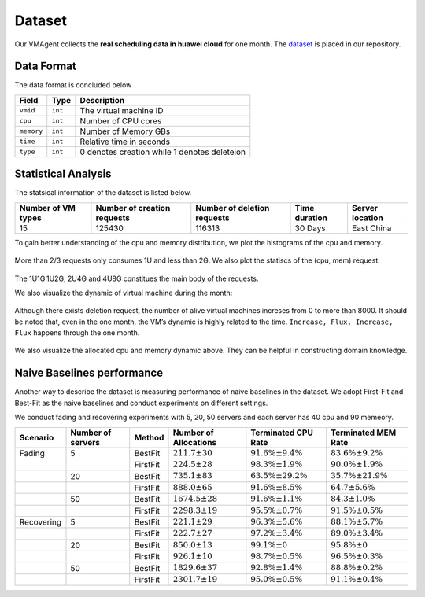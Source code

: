 Dataset
=======

Our VMAgent collects the **real scheduling data in huawei cloud** for one month. The
`dataset <https://github.com/mail-ecnu/VMAgent/blob/master/vmagent/data/dataset.csv>`__ is placed in our repository.

Data Format
--------------------

The data format is concluded below 

==========    ==================================== ===============================================
Field         Type                                 Description
==========    ==================================== ===============================================
``vmid``      ``int``                              The virtual machine ID
``cpu``       ``int``                              Number of CPU cores
``memory``    ``int``                              Number of Memory GBs
``time``      ``int``                              Relative time in seconds  
``type``      ``int``                              0 denotes creation while 1 denotes deleteion
==========    ==================================== ===============================================

Statistical Analysis
--------------------

The statsical information of the dataset is listed below.

================== =========================== =========================== ============= ===============
Number of VM types Number of creation requests Number of deletion requests Time duration Server location
================== =========================== =========================== ============= ===============
15                 125430                      116313                      30 Days       East China
================== =========================== =========================== ============= ===============

To gain better understanding of the cpu and memory distribution, we plot the histograms of the cpu and memory.

.. figure:: ../images/scenarios/cpu.png
   :alt: cpu

.. figure:: ../images/scenarios/mem.png
   :alt: mem

More than 2/3 requests only consumes 1U and less than 2G. We also plot the statiscs of the (cpu, mem) request:

.. figure:: ../images/scenarios/vm_type.png
   :alt: vmtype

The 1U1G,1U2G, 2U4G and 4U8G constitues the main body of the requests.

We also visualize the dynamic of virtual machine during the month:

.. figure:: ../images/scenarios/alive_vms.png
   :alt: alives

Although there exists deletion request, the number of alive virtual machines increses from 0 to more than 8000. It
should be noted that, even in the one month, the VM’s dynamic is highly related to the time.
``Increase, Flux, Increase, Flux`` happens through the one month.

.. figure:: ../images/scenarios/cpu_mem.png
   :alt: cpu-mem

We also visualize the allocated cpu and memory dynamic above. They can be helpful in constructing domain knowledge.

Naive Baselines performance
---------------------------

Another way to describe the dataset is measuring performance of naive baselines in the dataset. We adopt First-Fit and
Best-Fit as the naive baselines and conduct experiments on different settings.

We conduct fading and recovering experiments with 5, 20, 50 servers and each server has 40 cpu and 90 memeory.

========== ================= ======== ===================== ========================= =========================
Scenario   Number of servers Method   Number of Allocations Terminated CPU Rate       Terminated MEM Rate
========== ================= ======== ===================== ========================= =========================
Fading     5                 BestFit  :math:`211.7 \pm 30`  :math:`91.6\% \pm 9.4\%`  :math:`83.6\% \pm 9.2\%`
\                            FirstFit :math:`224.5 \pm 28`  :math:`98.3\% \pm 1.9\%`  :math:`90.0\% \pm 1.9\%`
\          20                BestFit  :math:`735.1 \pm 83`  :math:`63.5\% \pm 29.2\%` :math:`35.7\% \pm 21.9\%`
\                            FirstFit :math:`888.0 \pm 65`  :math:`91.6\% \pm 8.5\%`  :math:`64.7 \pm 5.6\%`
\          50                BestFit  :math:`1674.5 \pm 28` :math:`91.6\% \pm 1.1\%`  :math:`84.3 \pm 1.0\%`
\                            FirstFit :math:`2298.3 \pm 19` :math:`95.5\% \pm 0.7\%`  :math:`91.5\% \pm 0.5\%`
Recovering 5                 BestFit  :math:`221.1 \pm 29`  :math:`96.3\% \pm 5.6\%`  :math:`88.1\% \pm 5.7\%`
\                            FirstFit :math:`222.7 \pm 27`  :math:`97.2\% \pm 3.4\%`  :math:`89.0\% \pm 3.4\%`
\          20                BestFit  :math:`850.0 \pm 13`  :math:`99.1\% \pm 0`      :math:`95.8\% \pm 0`
\                            FirstFit :math:`926.1 \pm 10`  :math:`98.7\% \pm 0.5\%`  :math:`96.5\% \pm 0.3\%`
\          50                BestFit  :math:`1829.6 \pm 37` :math:`92.8\% \pm 1.4\%`  :math:`88.8\% \pm 0.2\%`
\                            FirstFit :math:`2301.7 \pm 19` :math:`95.0\% \pm 0.5\%`  :math:`91.1\% \pm 0.4\%`
========== ================= ======== ===================== ========================= =========================
